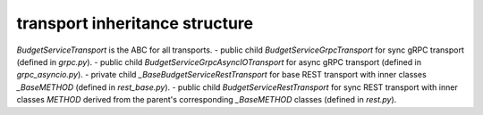 
transport inheritance structure
_______________________________

`BudgetServiceTransport` is the ABC for all transports.
- public child `BudgetServiceGrpcTransport` for sync gRPC transport (defined in `grpc.py`).
- public child `BudgetServiceGrpcAsyncIOTransport` for async gRPC transport (defined in `grpc_asyncio.py`).
- private child `_BaseBudgetServiceRestTransport` for base REST transport with inner classes `_BaseMETHOD` (defined in `rest_base.py`).
- public child `BudgetServiceRestTransport` for sync REST transport with inner classes `METHOD` derived from the parent's corresponding `_BaseMETHOD` classes (defined in `rest.py`).
